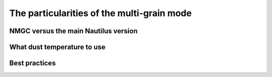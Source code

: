 The particularities of the multi-grain mode
************

NMGC versus the main Nautilus version
=================

What dust temperature to use
=================


Best practices
=================